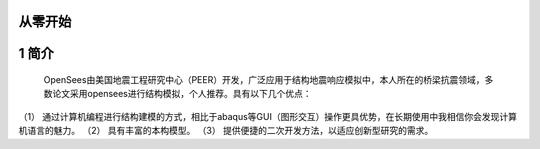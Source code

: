 从零开始
===============
1 简介
====================
  OpenSees由美国地震工程研究中心（PEER）开发，广泛应用于结构地震响应模拟中，本人所在的桥梁抗震领域，多数论文采用opensees进行结构模拟，个人推荐。具有以下几个优点：
（1）	通过计算机编程进行结构建模的方式，相比于abaqus等GUI（图形交互）操作更具优势，在长期使用中我相信你会发现计算机语言的魅力。
（2）	具有丰富的本构模型。
（3）	提供便捷的二次开发方法，以适应创新型研究的需求。
